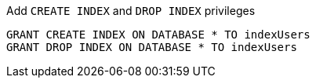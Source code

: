 .Add `CREATE INDEX` and `DROP INDEX` privileges
[source, cypher]
-----
GRANT CREATE INDEX ON DATABASE * TO indexUsers
GRANT DROP INDEX ON DATABASE * TO indexUsers
-----
